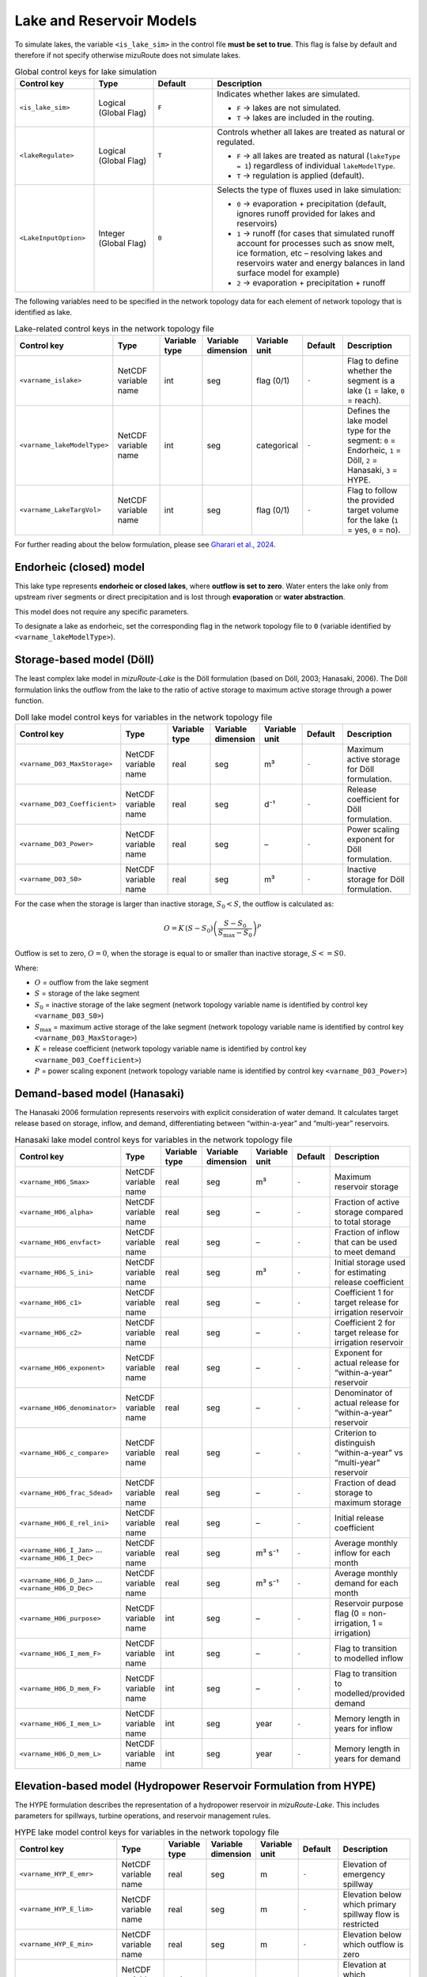 .. _Lake_res_model:

Lake and Reservoir Models
=========================

To simulate lakes, the variable ``<is_lake_sim>`` in the control file **must be set to true**.
This flag is false by default and therefore if not specify otherwise mizuRoute does not simulate lakes.

.. list-table:: Global control keys for lake simulation
   :header-rows: 1
   :widths: 20 15 15 50
   :name: lake-global-flags

   * - Control key
     - Type
     - Default
     - Description
   * - ``<is_lake_sim>``
     - Logical (Global Flag)
     - ``F``
     - Indicates whether lakes are simulated.

       * ``F`` → lakes are not simulated.
       * ``T`` → lakes are included in the routing.
   * - ``<lakeRegulate>``
     - Logical (Global Flag)
     - ``T``
     - Controls whether all lakes are treated as natural or regulated.

       * ``F`` → all lakes are treated as natural (``lakeType = 1``) regardless of individual ``lakeModelType``.
       * ``T`` → regulation is applied (default).
   * - ``<LakeInputOption>``
     - Integer (Global Flag)
     - ``0``
     - Selects the type of fluxes used in lake simulation:

       * ``0`` → evaporation + precipitation (default, ignores runoff provided for lakes and reservoirs)
       * ``1`` → runoff (for cases that simulated runoff account for processes such as snow melt, ice formation, etc – resolving lakes and reservoirs water and energy balances in land surface model for example)
       * ``2`` → evaporation + precipitation + runoff



The following variables need to be specified in the network topology data for each element of network topology that is identified as lake.

.. list-table:: Lake-related control keys in the network topology file
   :widths: 20 20 15 15 15 15 30
   :header-rows: 1
   :name: lake-individual-flags

   * - Control key
     - Type
     - Variable type
     - Variable dimension
     - Variable unit
     - Default
     - Description
   * - ``<varname_islake>``
     - NetCDF variable name
     - int
     - seg
     - flag (0/1)
     - ``-``
     - Flag to define whether the segment is a lake (``1`` = lake, ``0`` = reach).
   * - ``<varname_lakeModelType>``
     - NetCDF variable name
     - int
     - seg
     - categorical
     - ``-``
     - Defines the lake model type for the segment:
       ``0`` = Endorheic, ``1`` = Döll, ``2`` = Hanasaki, ``3`` = HYPE.
   * - ``<varname_LakeTargVol>``
     - NetCDF variable name
     - int
     - seg
     - flag (0/1)
     - ``-``
     - Flag to follow the provided target volume for the lake (``1`` = yes, ``0`` = no).



For further reading about the below formulation, please see
`Gharari et al., 2024 <https://agupubs.onlinelibrary.wiley.com/doi/full/10.1029/2022WR032400>`_.


.. _Lake_model_Endorheic:

Endorheic (closed) model
------------------------

This lake type represents **endorheic or closed lakes**, where **outflow is set to zero**. Water enters the lake only from upstream river segments or direct precipitation and is lost through **evaporation** or **water abstraction**.

This model does not require any specific parameters.

To designate a lake as endorheic, set the corresponding flag in the network topology file to ``0`` (variable identified by ``<varname_lakeModelType>``).


.. _Lake_model_Doll:

Storage-based model (Döll)
--------------------------

The least complex lake model in *mizuRoute-Lake* is the Döll formulation
(based on Döll, 2003; Hanasaki, 2006).
The Döll formulation links the outflow from the lake to the ratio of
active storage to maximum active storage through a power function.

.. list-table:: Doll lake model control keys for variables in the network topology file
   :widths: 20 20 15 15 15 15 30
   :header-rows: 1
   :name: lake-doll-parameters

   * - Control key
     - Type
     - Variable type
     - Variable dimension
     - Variable unit
     - Default
     - Description
   * - ``<varname_D03_MaxStorage>``
     - NetCDF variable name
     - real
     - seg
     - m³
     - ``-``
     - Maximum active storage for Döll formulation.
   * - ``<varname_D03_Coefficient>``
     - NetCDF variable name
     - real
     - seg
     - d⁻¹
     - ``-``
     - Release coefficient for Döll formulation.
   * - ``<varname_D03_Power>``
     - NetCDF variable name
     - real
     - seg
     - –
     - ``-``
     - Power scaling exponent for Döll formulation.
   * - ``<varname_D03_S0>``
     - NetCDF variable name
     - real
     - seg
     - m³
     - ``-``
     - Inactive storage for Döll formulation.

For the case when the storage is larger than inactive storage, :math:`S_0 < S`, the outflow is calculated as:

.. math::
   :name: lake-doll-equation

   O = K \, (S - S_0) \left( \frac{S - S_0}{S_{\text{max}} - S_0} \right)^P

Outflow is set to zero, :math:`O = 0`, when the storage is equal to or smaller than inactive storage, :math:`S <= S0`.

Where:

- :math:`O` = outflow from the lake segment
- :math:`S` = storage of the lake segment
- :math:`S_0` = inactive storage of the lake segment (network topology variable name is identified by control key ``<varname_D03_S0>``)
- :math:`S_{\text{max}}` = maximum active storage of the lake segment (network topology variable name is identified by control key ``<varname_D03_MaxStorage>``)
- :math:`K` = release coefficient (network topology variable name is identified by control key ``<varname_D03_Coefficient>``)
- :math:`P` = power scaling exponent (network topology variable name is identified by control key ``<varname_D03_Power>``)



.. _Lake_model_Hanasaki:

Demand-based model (Hanasaki)
-----------------------------

The Hanasaki 2006 formulation represents reservoirs with explicit consideration of water demand.
It calculates target release based on storage, inflow, and demand, differentiating between “within-a-year”
and “multi-year” reservoirs.

.. list-table:: Hanasaki lake model control keys for variables in the network topology file
   :widths: 20 20 15 15 15 15 30
   :header-rows: 1
   :name: lake-hanasaki-parameters

   * - Control key
     - Type
     - Variable type
     - Variable dimension
     - Variable unit
     - Default
     - Description
   * - ``<varname_H06_Smax>``
     - NetCDF variable name
     - real
     - seg
     - m³
     - ``-``
     - Maximum reservoir storage
   * - ``<varname_H06_alpha>``
     - NetCDF variable name
     - real
     - seg
     - –
     - ``-``
     - Fraction of active storage compared to total storage
   * - ``<varname_H06_envfact>``
     - NetCDF variable name
     - real
     - seg
     - –
     - ``-``
     - Fraction of inflow that can be used to meet demand
   * - ``<varname_H06_S_ini>``
     - NetCDF variable name
     - real
     - seg
     - m³
     - ``-``
     - Initial storage used for estimating release coefficient
   * - ``<varname_H06_c1>``
     - NetCDF variable name
     - real
     - seg
     - –
     - ``-``
     - Coefficient 1 for target release for irrigation reservoir
   * - ``<varname_H06_c2>``
     - NetCDF variable name
     - real
     - seg
     - –
     - ``-``
     - Coefficient 2 for target release for irrigation reservoir
   * - ``<varname_H06_exponent>``
     - NetCDF variable name
     - real
     - seg
     - –
     - ``-``
     - Exponent for actual release for “within-a-year” reservoir
   * - ``<varname_H06_denominator>``
     - NetCDF variable name
     - real
     - seg
     - –
     - ``-``
     - Denominator of actual release for “within-a-year” reservoir
   * - ``<varname_H06_c_compare>``
     - NetCDF variable name
     - real
     - seg
     - –
     - ``-``
     - Criterion to distinguish “within-a-year” vs “multi-year” reservoir
   * - ``<varname_H06_frac_Sdead>``
     - NetCDF variable name
     - real
     - seg
     - –
     - ``-``
     - Fraction of dead storage to maximum storage
   * - ``<varname_H06_E_rel_ini>``
     - NetCDF variable name
     - real
     - seg
     - –
     - ``-``
     - Initial release coefficient
   * - ``<varname_H06_I_Jan>`` … ``<varname_H06_I_Dec>``
     - NetCDF variable name
     - real
     - seg
     - m³ s⁻¹
     - ``-``
     - Average monthly inflow for each month
   * - ``<varname_H06_D_Jan>`` … ``<varname_H06_D_Dec>``
     - NetCDF variable name
     - real
     - seg
     - m³ s⁻¹
     - ``-``
     - Average monthly demand for each month
   * - ``<varname_H06_purpose>``
     - NetCDF variable name
     - int
     - seg
     - –
     - ``-``
     - Reservoir purpose flag (0 = non-irrigation, 1 = irrigation)
   * - ``<varname_H06_I_mem_F>``
     - NetCDF variable name
     - int
     - seg
     - –
     - ``-``
     - Flag to transition to modelled inflow
   * - ``<varname_H06_D_mem_F>``
     - NetCDF variable name
     - int
     - seg
     - –
     - ``-``
     - Flag to transition to modelled/provided demand
   * - ``<varname_H06_I_mem_L>``
     - NetCDF variable name
     - int
     - seg
     - year
     - ``-``
     - Memory length in years for inflow
   * - ``<varname_H06_D_mem_L>``
     - NetCDF variable name
     - int
     - seg
     - year
     - ``-``
     - Memory length in years for demand



.. _Lake_model_HYPE:

Elevation-based model (Hydropower Reservoir Formulation from HYPE)
------------------------------------------------------------------

The HYPE formulation describes the representation of a hydropower reservoir in *mizuRoute-Lake*.
This includes parameters for spillways, turbine operations, and reservoir management rules.

.. list-table:: HYPE lake model control keys for variables in the network topology file
   :widths: 20 20 15 15 15 15 30
   :header-rows: 1
   :name: lake-hype-parameters

   * - Control key
     - Type
     - Variable type
     - Variable dimension
     - Variable unit
     - Default
     - Description
   * - ``<varname_HYP_E_emr>``
     - NetCDF variable name
     - real
     - seg
     - m
     - ``-``
     - Elevation of emergency spillway
   * - ``<varname_HYP_E_lim>``
     - NetCDF variable name
     - real
     - seg
     - m
     - ``-``
     - Elevation below which primary spillway flow is restricted
   * - ``<varname_HYP_E_min>``
     - NetCDF variable name
     - real
     - seg
     - m
     - ``-``
     - Elevation below which outflow is zero
   * - ``<varname_HYP_E_zero>``
     - NetCDF variable name
     - real
     - seg
     - m
     - ``-``
     - Elevation at which lake/reservoir storage is zero
   * - ``<varname_HYP_Qrate_emr>``
     - NetCDF variable name
     - real
     - seg
     - m³ s⁻¹
     - ``-``
     - Emergency rate of flow for each unit of elevation above HYP_E_emr
   * - ``<varname_HYP_Erate_emr>``
     - NetCDF variable name
     - real
     - seg
     - –
     - ``-``
     - Power for the emergency spillway exponential flow curve
   * - ``<varname_HYP_Qrate_prim>``
     - NetCDF variable name
     - real
     - seg
     - m³ s⁻¹
     - ``-``
     - Average yearly/long-term output from primary spillway
   * - ``<varname_HYP_Qrate_amp>``
     - NetCDF variable name
     - real
     - seg
     - –
     - ``-``
     - Amplitude of the primary spillway outflow
   * - ``<varname_HYP_Qrate_phs>``
     - NetCDF variable name
     - int
     - seg
     - –
     - ``-``
     - Phase of the primary spillway outflow (day of year; default = 100)
   * - ``<varname_HYP_prim_F>``
     - NetCDF variable name
     - int
     - seg
     - –
     - ``-``
     - Reservoir primary spillway flag (1 if present, else 0)
   * - ``<varname_HYP_A_avg>``
     - NetCDF variable name
     - real
     - seg
     - m²
     - ``-``
     - Average area of lake (unused if bathymetry is provided)
   * - ``<varname_HYP_Qsim_mode>``
     - NetCDF variable name
     - int
     - seg
     - –
     - ``-``
     - Outflow calculation mode (1 = sum of emergency + primary spillway; else = maximum of emergency or primary spillway)


For hydropower reservoirs, a sinusoidal function defines the target hydropower production outflow.
This function is shifted in time based on a day of the year, :math:`B_{\mathrm{phase}}`, as:

.. math::
   :label: HYPE_sin_equation

   F_{\mathrm{sin}} = \max \Big(0, 1 + A_{\mathrm{amp}} \sin\Big(\frac{2 \pi D_{\mathrm{julian}} + B_{\mathrm{phase}}}{365}\Big) \Big)

Next, the limiting factor is defined when the lake elevation is between :math:`E_{\mathrm{prim}}` and :math:`E_{\mathrm{lim}}`.
The linear scaling for restricted hydropower production is:

.. math::
   :label: HYPE_lim_equation

   F_{\mathrm{lim}} = \min \Big( \max \Big( \frac{E - E_{\mathrm{prim}}}{E_{\mathrm{lim}} - E_{\mathrm{prim}}}, 0 \Big), 1 \Big)

If the water level is below :math:`E_{\mathrm{prim}}`, :math:`F_{\mathrm{lim}} = 0`.
If the water level is above :math:`E_{\mathrm{lim}}`, :math:`F_{\mathrm{lim}} = 1`.

The production outflow for hydropower is then calculated as:

.. math::
   :label: HYPE_main_equation

   Q_{\mathrm{main}} = F_{\mathrm{sin}} \, F_{\mathrm{lim}} \, F_{\mathrm{managed}} \, Q_{\mathrm{avg,rate}}

If the reservoir elevation, :math:`E`, exceeds the emergency spillway elevation, :math:`E_{\mathrm{emg}}`, the emergency spillway is activated:

.. math::
   :label: HYPE_emg_equation

   Q_{\mathrm{emg}} = Q_{\mathrm{emg,rate}} (E - E_{\mathrm{emg}})^{P_{\mathrm{emg}}}

Finally, the outflow from the reservoir is either the maximum of :math:`Q_{\mathrm{emg}}` and :math:`Q_{\mathrm{main}}` or their summation (depending on mizuRoute settings):

.. math::
   :label: HYPE_outflow_equation

   O = \max(Q_{\mathrm{emg}}, Q_{\mathrm{main}})

Where the parameters are defined as:

- :math:`A_{\mathrm{amp}}` = amplitude of the sinusoidal function (network topology variable name is identified by control key ``<varname_HYP_Qrate_amp>``)
- :math:`B_{\mathrm{phase}}` = phase shift for the sinusoidal function (network topology variable name is identified by control key ``<varname_HYP_Qrate_phs>``)
- :math:`E_{\mathrm{prim}}` = primary spillway elevation (flow restricted below this) (network topology variable name is identified by control key ``<varname_HYP_E_prim>``)
- :math:`E_{\mathrm{lim}}` = elevation at which primary spillway flow is unrestricted (network topology variable name is identified by control key ``<varname_HYP_E_lim>``)
- :math:`F_{\mathrm{managed}}` = management factor (optional control) (network topology variable name is identified by control key ``<varname_HYP_prim_F>``)
- :math:`Q_{\mathrm{avg,rate}}` = average rated outflow of primary spillway/turbine (network topology variable name is identified by control key ``<varname_HYP_Qrate_prim>``)
- :math:`Q_{\mathrm{emg,rate}}` = emergency spillway flow coefficient (network topology variable name is identified by control key ``<varname_HYP_Qrate_emr>``)
- :math:`P_{\mathrm{emg}}` = emergency spillway exponent (network topology variable name is identified by control key ``<varname_HYP_Erate_emr>``)
- :math:`D_{\mathrm{julian}}` = Julian day of the year
- :math:`E` = reservoir elevation
- :math:`F_{\mathrm{sin}}` = sinusoidal target flow fraction
- :math:`F_{\mathrm{lim}}` = limiting factor due to reservoir elevation
- :math:`Q_{\mathrm{emg}}` = emergency spillway outflow
- :math:`Q_{\mathrm{main}}` = main hydropower production outflow
- :math:`O` = final outflow from the reservoir (m³/s) (network topology variable name is identified by control key ``<varname_HYP_Qsim_mode>``)